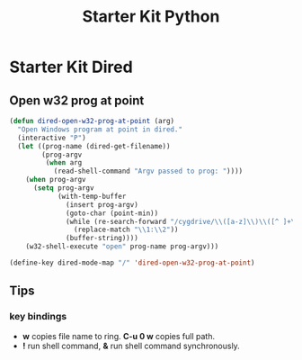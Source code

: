 #+TITLE: Starter Kit Python
#+OPTIONS: toc:nil num:nil ^:nil

* Starter Kit Dired
  
** Open w32 prog at point

#+BEGIN_SRC emacs-lisp
(defun dired-open-w32-prog-at-point (arg)
  "Open Windows program at point in dired."
  (interactive "P")
  (let ((prog-name (dired-get-filename))
        (prog-argv
         (when arg
           (read-shell-command "Argv passed to prog: "))))
    (when prog-argv
      (setq prog-argv
            (with-temp-buffer
              (insert prog-argv)
              (goto-char (point-min))
              (while (re-search-forward "/cygdrive/\\([a-z]\\)\\([^ ]+\\)" nil t)
                (replace-match "\\1:\\2"))
              (buffer-string))))
    (w32-shell-execute "open" prog-name prog-argv)))

(define-key dired-mode-map "/" 'dired-open-w32-prog-at-point)
#+END_SRC

** Tips
*** key bindings
- *w* copies file name to ring. *C-u 0 w* copies full path.
- *!* run shell command, *&* run shell command synchronously.

